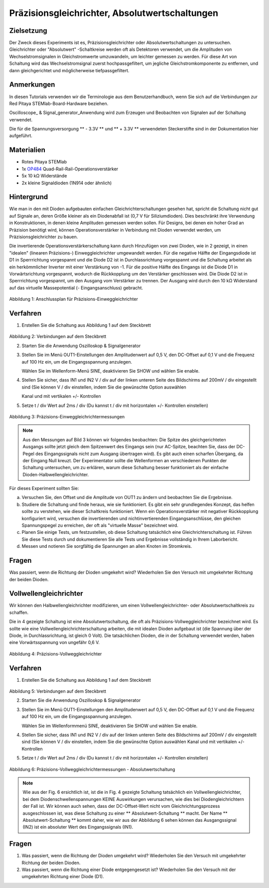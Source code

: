 Präzisionsgleichrichter, Absolutwertschaltungen
===============================================

Zielsetzung
-----------

Der Zweck dieses Experiments ist es, Präzisionsgleichrichter oder
Absolutwertschaltungen zu untersuchen. Gleichrichter oder
"Absolutwert" -Schaltkreise werden oft als Detektoren verwendet, um
die Amplituden von Wechselstromsignalen in Gleichstromwerte
umzuwandeln, um leichter gemessen zu werden. Für diese Art von
Schaltung wird das Wechselstromsignal zuerst hochpassgefiltert, um
jegliche Gleichstromkomponente zu entfernen, und dann gleichgerichtet
und möglicherweise tiefpassgefiltert.


Anmerkungen
-----------

.. _hardware: http://redpitaya.readthedocs.io/en/latest/doc/developerGuide/125-10/top.html
.. _Oszilloskop: http://redpitaya.readthedocs.io/en/latest/doc/appsFeatures/apps-featured/oscSigGen/osc.html
.. _Signal: http://redpitaya.readthedocs.io/en/latest/doc/appsFeatures/apps-featured/oscSigGen/osc.html
.. _generator: http://redpitaya.readthedocs.io/en/latest/doc/appsFeatures/apps-featured/oscSigGen/osc.html
.. _here: http://redpitaya.readthedocs.io/en/latest/doc/developerGuide/125-14/extt.html#extension-connector-e2
.. _simple: http://red-pitaya-active-learning.readthedocs.io/en/latest/Activity20_DiodeRectifiers.html
.. _rectifier: http://red-pitaya-active-learning.readthedocs.io/en/latest/Activity20_DiodeRectifiers.html
.. _OP484: http://www.analog.com/media/en/technical-documentation/data-sheets/OP184_284_484.pdf

In diesen Tutorials verwenden wir die Terminologie aus dem
Benutzerhandbuch, wenn Sie sich auf die Verbindungen zur Red Pitaya
STEMlab-Board-Hardware beziehen.

Oscilloscope_ & Signal_generator_Anwendung wird zum Erzeugen und
Beobachten von Signalen auf der Schaltung verwendet.

Die für die Spannungsversorgung ** - 3.3V ** und ** + 3.3V **
verwendeten Steckerstifte sind in der Dokumentation hier aufgeführt.


Materialien
-----------

- Rotes Pitaya STEMlab
- 1x OP484_ Quad-Rail-Rail-Operationsverstärker
- 5x 10 kΩ Widerstände
- 2x kleine Signaldioden (1N914 oder ähnlich)


Hintergrund
-----------

Wie man in den mit Dioden aufgebauten einfachen
Gleichrichterschaltungen gesehen hat, spricht die Schaltung nicht gut
auf Signale an, deren Größe kleiner als ein Diodenabfall ist (0,7 V
für Siliziumdioden). Dies beschränkt ihre Verwendung in
Konstruktionen, in denen kleine Amplituden gemessen werden sollen. Für
Designs, bei denen ein hoher Grad an Präzision benötigt wird, können
Operationsverstärker in Verbindung mit Dioden verwendet werden, um
Präzisionsgleichrichter zu bauen.


Die invertierende Operationsverstärkerschaltung kann durch Hinzufügen
von zwei Dioden, wie in 2 gezeigt, in einen "idealen" (linearen
Präzisions-) Einweggleichrichter umgewandelt werden. Für die negative
Hälfte der Eingangsdiode ist D1 in Sperrrichtung vorgespannt und die
Diode D2 ist in Durchlassrichtung vorgespannt und die Schaltung
arbeitet als ein herkömmlicher Inverter mit einer Verstärkung von
-1. Für die positive Hälfte des Eingangs ist die Diode D1 in
Vorwärtsrichtung vorgespannt, wodurch die Rückkopplung um den
Verstärker geschlossen wird. Die Diode D2 ist in Sperrrichtung
vorgespannt, um den Ausgang vom Verstärker zu trennen. Der Ausgang
wird durch den 10 kΩ Widerstand auf das virtuelle Massepotential (-
Eingangsanschluss) gebracht.



.. figure:: img/ Activity_21_Fig_1.png

Abbildung 1: Anschlussplan für Präzisions-Einweggleichrichter


Verfahren
---------

1. Erstellen Sie die Schaltung aus Abbildung 1 auf dem Steckbrett

.. figure:: img/ Activity_21_Fig_2.png

Abbildung 2: Verbindungen auf dem Steckbrett

2. Starten Sie die Anwendung Oszilloskop & Signalgenerator
   
3. Stellen Sie im Menü OUT1-Einstellungen den Amplitudenwert auf 0,5
   V, den DC-Offset auf 0,1 V und die Frequenz auf 100 Hz ein, um die
   Eingangsspannung anzulegen.
   
   Wählen Sie im Wellenform-Menü SINE, deaktivieren Sie SHOW und
   wählen Sie enable.
   
4. Stellen Sie sicher, dass IN1 und IN2 V / div auf der linken unteren
   Seite des Bildschirms auf 200mV / div eingestellt sind (Sie können
   V / div einstellen, indem Sie die gewünschte Option auswählen
   
   Kanal und mit vertikalen +/- Kontrollen
   
5. Setze t / div Wert auf 2ms / div (Du kannst t / div mit horizontalen +/- Kontrollen einstellen)


.. figure:: img/ Activity_21_Fig_3.png

Abbildung 3: Präzisions-Einweggleichrichtermessungen


.. note::
    Aus den Messungen auf Bild 3 können wir folgendes beobachten:
    Die Spitze des gleichgerichteten Ausgangs sollte jetzt gleich dem
    Spitzenwert des Eingangs sein (nur AC-Spitze, beachten Sie, dass
    der DC-Pegel des Eingangssignals nicht zum Ausgang übertragen
    wird). Es gibt auch einen scharfen Übergang, da der Eingang Null
    kreuzt. Der Experimentator sollte die Wellenformen an
    verschiedenen Punkten der Schaltung untersuchen, um zu erklären,
    warum diese Schaltung besser funktioniert als der einfache
    Dioden-Halbwellengleichrichter.
    


Für dieses Experiment sollten Sie:

a) Versuchen Sie, den Offset und die Amplitude von OUT1 zu ändern und
   beobachten Sie die Ergebnisse.
   
b) Studiere die Schaltung und finde heraus, wie sie funktioniert. Es
   gibt ein sehr grundlegendes Konzept, das helfen sollte zu
   verstehen, wie dieser Schaltkreis funktioniert. Wenn ein
   Operationsverstärker mit negativer Rückkopplung konfiguriert wird,
   versuchen die invertierenden und nichtinvertierenden
   Eingangsanschlüsse, den gleichen Spannungspegel zu erreichen, der
   oft als "virtuelle Masse" bezeichnet wird.
   
c) Planen Sie einige Tests, um festzustellen, ob diese Schaltung
   tatsächlich eine Gleichrichterschaltung ist. Führen Sie diese Tests
   durch und dokumentieren Sie alle Tests und Ergebnisse vollständig
   in Ihrem Laborbericht.
   
d) Messen und notieren Sie sorgfältig die Spannungen an allen Knoten
   im Stromkreis.
   
 

Fragen
------
Was passiert, wenn die Richtung der Dioden umgekehrt wird?
Wiederholen Sie den Versuch mit umgekehrter Richtung der beiden
Dioden.
   

Vollwellengleichrichter
-----------------------

Wir können den Halbwellengleichrichter modifizieren, um einen
Vollwellengleichrichter- oder Absolutwertschaltkreis zu schaffen.

Die in 4 gezeigte Schaltung ist eine Absolutwertschaltung, die oft als
Präzisions-Vollweggleichrichter bezeichnet wird. Es sollte wie eine
Vollwellengleichrichterschaltung arbeiten, die mit idealen Dioden
aufgebaut ist (die Spannung über der Diode, in Durchlassrichtung, ist
gleich 0 Volt). Die tatsächlichen Dioden, die in der Schaltung
verwendet werden, haben eine Vorwärtsspannung von ungefähr 0,6 V.



.. figure:: img/ Activity_21_Fig_4.png

Abbildung 4: Präzisions-Vollweggleichrichter


Verfahren
---------

1. Erstellen Sie die Schaltung aus Abbildung 1 auf dem Steckbrett

.. Warnung::
   Bevor Sie den Stromkreis an die STEMlab -3.3V und + 3.3V Anschlüsse
   anschließen, überprüfen Sie Ihren Stromkreis. Die
   Spannungsversorgungsstifte -3,3 V und + 3,3 V haben keinen
   Kurzschluss und können im Falle eines Kurzschlusses beschädigt
   werden.
   

.. figure:: img/ Activity_21_Fig_5.png

Abbildung 5: Verbindungen auf dem Steckbrett

2. Starten Sie die Anwendung Oszilloskop & Signalgenerator
   
3. Stellen Sie im Menü OUT1-Einstellungen den Amplitudenwert auf 0,5
   V, den DC-Offset auf 0,1 V und die Frequenz auf 100 Hz ein, um die
   Eingangsspannung anzulegen.
   
   Wählen Sie im Wellenformmenü SINE, deaktivieren Sie SHOW und wählen
   Sie enable.
   
4. Stellen Sie sicher, dass IN1 und IN2 V / div auf der linken unteren
   Seite des Bildschirms auf 200mV / div eingestellt sind (Sie können
   V / div einstellen, indem Sie die gewünschte Option auswählen
   Kanal und mit vertikalen +/- Kontrollen
   
5. Setze t / div Wert auf 2ms / div (Du kannst t / div mit
   horizontalen +/- Kontrollen einstellen)
   


.. figure:: img/ Activity_21_Fig_6.png

Abbildung 6: Präzisions-Vollweggleichrichtermessungen - Absolutwertschaltung


.. note::
   Wie aus der Fig. 6 ersichtlich ist, ist die in Fig. 4 gezeigte
   Schaltung tatsächlich ein Vollwellengleichrichter, bei dem
   Diodenschwellenspannungen KEINE Auswirkungen verursachen, wie dies
   bei Diodengleichrichtern der Fall ist. Wir können auch sehen, dass
   der DC-Offset-Wert nicht vom Gleichrichtungsprozess ausgeschlossen
   ist, was diese Schaltung zu einer ** Absolutwert-Schaltung **
   macht. Der Name ** Absolutwert-Schaltung ** kommt daher, wie wir
   aus der Abbildung 6 sehen können das Ausgangssignal (IN2) ist ein
   absoluter Wert des Eingangssignals (IN1).
   

Fragen
------

1. Was passiert, wenn die Richtung der Dioden umgekehrt wird?
   Wiederholen Sie den Versuch mit umgekehrter Richtung der beiden
   Dioden.
   
2. Was passiert, wenn die Richtung einer Diode entgegengesetzt ist?
   Wiederholen Sie den Versuch mit der umgekehrten Richtung einer
   Diode (D1).
   
